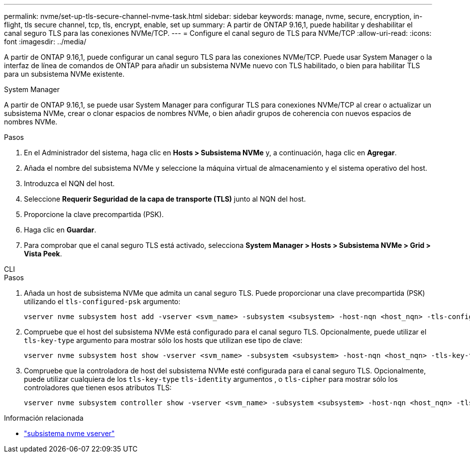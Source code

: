 ---
permalink: nvme/set-up-tls-secure-channel-nvme-task.html 
sidebar: sidebar 
keywords: manage, nvme, secure, encryption, in-flight, tls secure channel, tcp, tls, encrypt, enable, set up 
summary: A partir de ONTAP 9.16,1, puede habilitar y deshabilitar el canal seguro TLS para las conexiones NVMe/TCP. 
---
= Configure el canal seguro de TLS para NVMe/TCP
:allow-uri-read: 
:icons: font
:imagesdir: ../media/


[role="lead"]
A partir de ONTAP 9.16,1, puede configurar un canal seguro TLS para las conexiones NVMe/TCP. Puede usar System Manager o la interfaz de línea de comandos de ONTAP para añadir un subsistema NVMe nuevo con TLS habilitado, o bien para habilitar TLS para un subsistema NVMe existente.

[role="tabbed-block"]
====
.System Manager
--
A partir de ONTAP 9.16,1, se puede usar System Manager para configurar TLS para conexiones NVMe/TCP al crear o actualizar un subsistema NVMe, crear o clonar espacios de nombres NVMe, o bien añadir grupos de coherencia con nuevos espacios de nombres NVMe.

.Pasos
. En el Administrador del sistema, haga clic en *Hosts > Subsistema NVMe* y, a continuación, haga clic en *Agregar*.
. Añada el nombre del subsistema NVMe y seleccione la máquina virtual de almacenamiento y el sistema operativo del host.
. Introduzca el NQN del host.
. Seleccione *Requerir Seguridad de la capa de transporte (TLS)* junto al NQN del host.
. Proporcione la clave precompartida (PSK).
. Haga clic en *Guardar*.
. Para comprobar que el canal seguro TLS está activado, selecciona *System Manager > Hosts > Subsistema NVMe > Grid > Vista Peek*.


--
.CLI
--
.Pasos
. Añada un host de subsistema NVMe que admita un canal seguro TLS. Puede proporcionar una clave precompartida (PSK) utilizando el  `tls-configured-psk` argumento:
+
[source, cli]
----
vserver nvme subsystem host add -vserver <svm_name> -subsystem <subsystem> -host-nqn <host_nqn> -tls-configured-psk <key_text>
----
. Compruebe que el host del subsistema NVMe está configurado para el canal seguro TLS. Opcionalmente, puede utilizar el `tls-key-type` argumento para mostrar sólo los hosts que utilizan ese tipo de clave:
+
[source, cli]
----
vserver nvme subsystem host show -vserver <svm_name> -subsystem <subsystem> -host-nqn <host_nqn> -tls-key-type {none|configured}
----
. Compruebe que la controladora de host del subsistema NVMe esté configurada para el canal seguro TLS. Opcionalmente, puede utilizar cualquiera de los `tls-key-type` `tls-identity` argumentos , o `tls-cipher` para mostrar sólo los controladores que tienen esos atributos TLS:
+
[source, cli]
----
vserver nvme subsystem controller show -vserver <svm_name> -subsystem <subsystem> -host-nqn <host_nqn> -tls-key-type {none|configured} -tls-identity <text> -tls-cipher {none|TLS_AES_128_GCM_SHA256|TLS_AES_256_GCM_SHA384}
----


--
====
.Información relacionada
* link:https://docs.netapp.com/us-en/ontap-cli/search.html?q=vserver+nvme+subsystem["subsistema nvme vserver"^]

